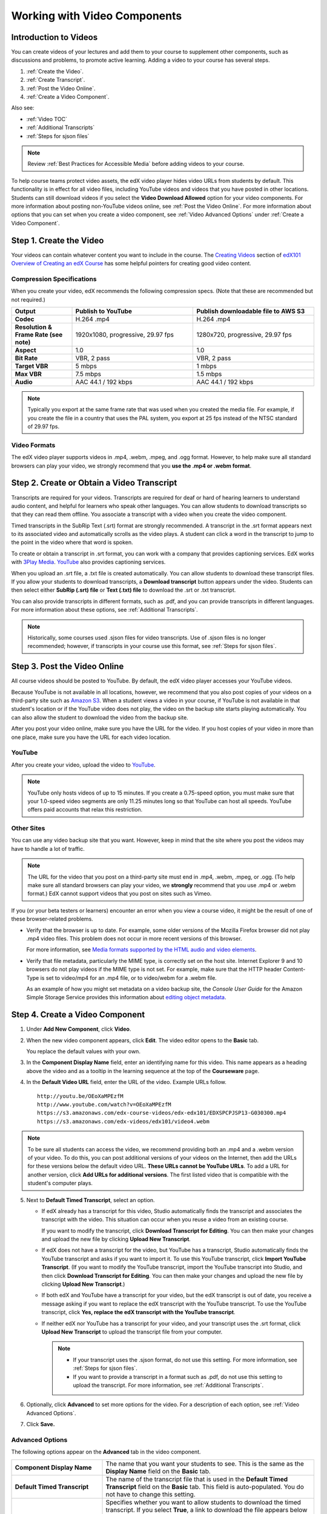 .. _Working with Video Components:

#############################
Working with Video Components
#############################

**********************
Introduction to Videos
**********************

You can create videos of your lectures and add them to your course to
supplement other components, such as discussions and problems, to promote
active learning. Adding a video to your course has several steps.

#. :ref:`Create the Video`.
#. :ref:`Create Transcript`.
#. :ref:`Post the Video Online`.
#. :ref:`Create a Video Component`.

Also see:

* :ref:`Video TOC`
* :ref:`Additional Transcripts`
* :ref:`Steps for sjson files`

.. note:: Review :ref:`Best Practices for Accessible Media` before adding 
 videos to your course.

To help course teams protect video assets, the edX video player hides video
URLs from students by default. This functionality is in effect for all video
files, including YouTube videos and videos that you have posted in other
locations. Students can still download videos if you select the **Video
Download Allowed** option for your video components. For more information about
posting non-YouTube videos online, see :ref:`Post the Video Online`. For more
information about options that you can set when you create a video component,
see :ref:`Video Advanced Options` under :ref:`Create a Video Component`.

.. _Create the Video:

************************
Step 1. Create the Video
************************

Your videos can contain whatever content you want to include in the course. The
`Creating Videos`_ section of `edX101 Overview of Creating an edX Course`_ has
some helpful pointers for creating good video content.

.. _Compression Specifications:

====================================
Compression Specifications
====================================

When you create your video, edX recommends the following compression specs.
(Note that these are recommended but not required.)

.. list-table::
   :widths: 10 20 20
   :stub-columns: 1

   * - Output
     - **Publish to YouTube**
     - **Publish downloadable file to AWS S3**
   * - Codec
     - H.264 .mp4
     - H.264 .mp4
   * - Resolution & Frame Rate (see note)
     - 1920x1080, progressive, 29.97 fps 
     - 1280x720, progressive, 29.97 fps
   * - Aspect
     - 1.0
     - 1.0
   * - Bit Rate
     - VBR, 2 pass 
     - VBR, 2 pass  
   * - Target VBR
     - 5 mbps
     - 1 mbps
   * - Max VBR
     - 7.5 mbps
     - 1.5 mbps
   * - Audio
     - AAC 44.1 / 192 kbps
     - AAC 44.1 / 192 kbps

.. note:: Typically you export at the same frame rate that was used when you 
 created the media file. For example, if you create the file in a country that
 uses the PAL system, you export at 25 fps instead of the NTSC standard of
 29.97 fps.

.. _Video Formats:

==================
Video Formats
==================

The edX video player supports videos in .mp4, .webm, .mpeg, and .ogg format.
However, to help make sure all standard browsers can play your video, we
strongly recommend that you **use the .mp4 or .webm format**.

.. _Create Transcript:

*********************************************
Step 2. Create or Obtain a Video Transcript
*********************************************

Transcripts are required for your videos. Transcripts are required for deaf or
hard of hearing learners to understand audio content, and helpful for learners
who speak other languages. You can allow students to download transcripts so
that they can read them offline. You associate a transcript with a video when
you create the video component.

Timed transcripts in the SubRip Text (.srt) format are strongly recommended. A
transcript in the .srt format appears next to its associated video and
automatically scrolls as the video plays. A student can click a word in the
transcript to jump to the point in the video where that word is spoken.

To create or obtain a transcript in .srt format, you can work with a company
that provides captioning services. EdX works with `3Play Media
<http://www.3playmedia.com>`_. `YouTube <http://www.youtube.com/>`_ also
provides captioning services.

When you upload an .srt file, a .txt file is created automatically. You can
allow students to download these transcript files. If you allow your students
to download transcripts, a **Download transcript** button appears under the
video. Students can then select either **SubRip (.srt) file** or **Text (.txt)
file** to download the .srt or .txt transcript.

.. image:: ../../../shared/building_and_running_chapters/Images/Video_DownTrans_srt-txt.png
   :width: 500
   :alt: Video status bar showing srt and txt transcript download options

You can also provide transcripts in different formats, such as .pdf, and you
can provide transcripts in different languages. For more information about
these options, see :ref:`Additional Transcripts`.

.. note:: Historically, some courses used .sjson files for video transcripts. 
 Use of .sjson files is no longer recommended; however, if transcripts in your
 course use this format, see :ref:`Steps for sjson files`.

.. _Post the Video Online:

*****************************
Step 3. Post the Video Online
*****************************

All course videos should be posted to YouTube. By default, the edX video player
accesses your YouTube videos.

Because YouTube is not available in all locations, however, we recommend that
you also post copies of your videos on a third-party site such as `Amazon S3
<http://aws.amazon.com/s3/>`_. When a student views a video in your course, if
YouTube is not available in that student's location or if the YouTube video
does not play, the video on the backup site starts playing automatically. You
can also allow the student to download the video from the backup site.

After you post your video online, make sure you have the URL for the video. If
you host copies of your video in more than one place, make sure you have the
URL for each video location.

==================
YouTube
==================

After you create your video, upload the video to `YouTube
<http://www.youtube.com/>`_.

.. note:: YouTube only hosts videos of up to 15 minutes. If you create a
 0.75-speed option, you must make sure that your 1.0-speed video segments are
 only 11.25 minutes long so that YouTube can host all speeds. YouTube offers
 paid accounts that relax this restriction.

==================
Other Sites
==================

You can use any video backup site that you want. However, keep in mind that the
site where you post the videos may have to handle a lot of traffic.

.. note:: The URL for the video that you post on a third-party site must end 
 in .mp4, .webm, .mpeg, or .ogg. (To help make sure all standard browsers can
 play your video, we **strongly** recommend that you use .mp4 or .webm format.)
 EdX cannot support videos that you post on sites such as Vimeo.

If you (or your beta testers or learners) encounter an error when you view a
course video, it might be the result of one of these browser-related problems.

* Verify that the browser is up to date. For example, some older versions of
  the Mozilla Firefox browser did not play .mp4 video files. This problem does
  not occur in more recent versions of this browser.

  For more information, see `Media formats supported by the HTML audio and
  video elements`_.

* Verify that file metadata, particularly the MIME type, is correctly set on
  the host site. Internet Explorer 9 and 10 browsers do not play videos if the
  MIME type is not set. For example, make sure that the HTTP header Content-
  Type is set to video/mp4 for an .mp4 file, or to video/webm for a .webm
  file.

  As an example of how you might set metadata on a video backup site, the
  *Console User Guide* for the Amazon Simple Storage Service provides this
  information about `editing object metadata`_.


.. _Create a Video Component:

********************************
Step 4. Create a Video Component
********************************

#. Under **Add New Component**, click **Video**.

#. When the new video component appears, click **Edit**. The video editor opens
   to the **Basic** tab.

   .. image:: ../../../shared/building_and_running_chapters/Images/VideoComponentEditor.png
    :alt: Image of the video component editor
    :width: 500

   You replace the default values with your own. 
   
3. In the **Component Display Name** field, enter an identifying name for this
   video. This name appears as a heading above the video and as a tooltip in
   the learning sequence at the top of the **Courseware** page.

#. In the **Default Video URL** field, enter the URL of the video. Example
   URLs follow.

   ::
   
      http://youtu.be/OEoXaMPEzfM
      http://www.youtube.com/watch?v=OEoXaMPEzfM
      https://s3.amazonaws.com/edx-course-videos/edx-edx101/EDXSPCPJSP13-G030300.mp4
      https://s3.amazonaws.com/edx-videos/edx101/video4.webm	

.. note:: To be sure all students can access the video, we recommend 
    providing both an .mp4 and a .webm version of your video. To do this, you
    can post additional versions of your videos on the Internet, then add the
    URLs for these versions below the default video URL. **These URLs cannot be
    YouTube URLs**. To add a URL for another version, click **Add URLs for
    additional versions**. The first listed video that is compatible with the
    student's computer plays.

5. Next to **Default Timed Transcript**, select an option. 

   * If edX already has a transcript for this video, Studio automatically
     finds the transcript and associates the transcript with the video. This
     situation can occur when you reuse a video from an existing course.
     
     If you want to modify the transcript, click **Download Transcript for
     Editing**. You can then make your changes and upload the new file by
     clicking **Upload New Transcript**.

   * If edX does not have a transcript for the video, but YouTube has a
     transcript, Studio automatically finds the YouTube transcript and asks if
     you want to import it. To use this YouTube transcript, click **Import
     YouTube Transcript**. (If you want to modify the YouTube transcript,
     import the YouTube transcript into Studio, and then click **Download
     Transcript for Editing**. You can then make your changes and upload the
     new file by clicking **Upload New Transcript**.)

   * If both edX and YouTube have a transcript for your video, but the edX
     transcript is out of date, you receive a message asking if you want to
     replace the edX transcript with the YouTube transcript. To use the YouTube
     transcript, click **Yes, replace the edX transcript with the YouTube
     transcript**.

   * If neither edX nor YouTube has a transcript for your video, and your
     transcript uses the .srt format, click **Upload New Transcript** to upload
     the transcript file from your computer.

     .. note:: 

        * If your transcript uses the .sjson format, do not use this setting.
          For more information, see :ref:`Steps for sjson files`.

        * If you want to provide a transcript in a format such as .pdf,
          do not use this setting to upload the transcript. For more
          information, see :ref:`Additional Transcripts`.

6. Optionally, click **Advanced** to set more options for the video. For a
   description of each option, see :ref:`Video Advanced Options`.

#. Click **Save.**
  
.. _Video Advanced Options:

==================
Advanced Options
==================

The following options appear on the **Advanced** tab in the video component.

.. list-table::
    :widths: 30 70

    * - **Component Display Name**
      - The name that you want your students to see. This is the same as the
        **Display Name** field on the **Basic** tab.
    * - **Default Timed Transcript**
      -  The name of the transcript file that is used in the **Default Timed
         Transcript** field on the **Basic** tab. This field is auto-populated.
         You do not have to change this setting.
    * - **Download Transcript Allowed**
      - Specifies whether you want to allow students to download the timed
        transcript. If you select **True**, a link to download the
        file appears below the video.

        By default, Studio creates a .txt transcript when you upload an .srt
        transcript. Students can download the .srt or .txt versions of the
        transcript when you set **Download Transcript Allowed** to **True**. If
        you want to provide the transcript for download in a different format
        as well, such as .pdf, upload a file to Studio by using the **Upload
        Handout** field.

    * - **Downloadable Transcript URL**
      - The URL for a non-.srt version of the transcript file posted on the
        **Files & Uploads** page or on the Internet. Students see a link to
        download the non-.srt transcript below the video.

        When you add a transcript to this field, only the transcript that you
        add is available for download. The .srt and .txt transcripts become
        unavailable. If you want to provide a downloadable transcript in a
        format other than .srt, we recommend that you upload a handout for
        students by using the **Upload Handout** field. For more information,
        see :ref:`Additional Transcripts`.

    * - **EdX Video ID**
      - An optional field used only by course teams that are working with
        edX to process and host video files.
    * - **Show Transcript**
      - Specifies whether the transcript plays along with the video by default.
    * - **Transcript Languages**
      - The transcript files for any additional languages. For more
        information, see :ref:`Transcripts in Additional Languages`.
    * - **Upload Handout**
      - Allows you to upload a handout to accompany this video. Your handout
        can be in any format. Students can download the handout by clicking
        **Download Handout** under the video.
    * - **Video Available on Web Only**
      - If you select **True**, students are only allowed to play this video
        in a Web browser. If you select **False**, students can use any
        compatible application to play the video, including Web browsers and
        mobile apps.
    * - **Video Download Allowed**
      - Specifies whether students can download versions of this video in
        different formats if they cannot use the edX video player or do not
        have access to YouTube. If you select **True**, you must add
        at least one non-YouTube URL in the **Video File URLs** field.
    * - **Video File URLs**
      - The URL or URLs where you posted non-YouTube versions of the video.
        Every URL should end in .mpeg, .webm, .mp4, or .ogg and cannot be a
        YouTube URL. Each student will be able to view the first listed video
        that is compatible with the student's computer. To allow students to
        download these videos, you must set **Video Download Allowed** to
        **True**.

        To help make sure all standard browsers can play your video, we
        **strongly** recommend that you use the .mp4 or .webm format.

    * - **Video Start Time**
      - The time you want the video to start if you do not want the entire
        video to play. Formatted as HH:MM:SS. The maximum value is 23:59:59.

        Note that YouTube offers an option to play the entire video,
        regardless of the specified start time. When possible, cut your video
        files to the desired length before you upload them.

    * - **Video Stop Time**
      - The time you want the video to stop if you do not want the entire video
        to play. Formatted as HH:MM:SS. The maximum value is 23:59:59.

        Note that YouTube offers an option to play the entire video,
        regardless of the specified stop time. When possible, cut your video
        files to the desired length before you upload them.

    * - **YouTube IDs**
      - If you have uploaded separate video files to YouTube for different
        speeds of your video (YouTube ID for .75x speed, YouTube ID for 1.25x
        speed, YouTube ID for 1.5x speed), enter the YouTube IDs for these
        videos in these fields. These settings are optional, to support video
        play on older browsers.

.. _Video TOC:

***************************
Video Table of Contents
***************************

You can add a table of contents for your video by adding an .srt transcript
file that contains clickable links to different parts of the video. When your
students view the video, they can click the **CC** button at the bottom of the
video player to switch between the main transcript for the video and the table
of contents.

To add a table of contents, you work with a third-party service to create
the .srt transcript file. Then, you use the **Transcript Languages** setting
in the video component to associate the .srt file with the video.

.. image:: ../../../shared/building_and_running_chapters/Images/VideoTOC.png
   :alt: Image of a video with a transcript that has links to different parts
    of the video
   :width: 500

#. After you obtain the .srt transcript file that will function as the
   table of contents, open the video component for the video.

#. On the **Advanced** tab, scroll down to **Transcript Languages**, and then
   click **Add**. 

#. In the drop-down list that appears, select **Table of Contents**. 

   An **Upload** button appears.

#. Click **Upload**, browse to the .srt file for the transcript, and then click
   **Open**.

#. In the **Upload translation** dialog box, click **Upload**.

.. _Additional Transcripts:

**********************
Additional Transcripts
**********************

By default, a .txt file is created when you upload an .srt file, and students
can download an .srt or .txt transcript when you set **Download Transcript
Allowed** to **True**. The **Download Transcript** button appears below the
video, and students see the .srt and .txt options when they move the cursor
over the button.

.. image:: ../../../shared/building_and_running_chapters/Images/Video_DownTrans_srt-txt.png
   :width: 500
   :alt: Video status bar showing srt and txt transcript download options

If you want to provide a downloadable transcript in a format such as .pdf along
with the .srt and .txt transcripts, we recommend that you use the **Upload
Handout** field. When you do this, a **Download Handout** button appears to the
right of the **Download Transcript** button, and students can download the
.srt, .txt, or handout version of the transcript.

.. image:: ../../../shared/building_and_running_chapters/Images/Video_DownTrans_srt-handout.png
   :width: 500
   :alt: Video status bar showing srt, txt, and handout transcript download
    options

To add a downloadable transcript, you use the **Upload Handout** field.

#. Create or obtain your transcript as a .pdf or in another format.
#. In the video component, click the **Advanced** tab.
#. Locate **Upload Handout**, and then click **Upload**.
#. In the **Upload File** dialog box, click **Choose File**.
#. In the dialog box, select the file on your computer, and then click
   **Open**.
#. In the **Upload File** dialog box, click **Upload**.

Before Studio added the **Upload Handout** feature, some courses posted
transcript files on the **Files & Uploads** page or on the Internet, and then
added a link to those files in the video component. **We no longer recommend
this method.**  When you use this method, the **Download Transcript** button
appears, but only the transcript that you add is available for download. The
.srt and .txt transcripts become unavailable.

.. image:: ../../../shared/building_and_running_chapters/Images/Video_DownTrans_other.png
   :width: 500
   :alt: Video status bar showing Download Transcript button without srt and
    txt options

If you want to use this method, you can post your transcript online, and then
add the URL to the transcript in the **Downloadable Transcript URL** field.
However, bear in mind that students will not be able to download .srt or .txt
transcripts.

.. _Transcripts in Additional Languages:

====================================
Transcripts in Additional Languages
====================================

You can provide transcripts for your video in other languages. To do this,
you work with a third-party service to obtain an .srt transcript file for
each language, and then associate the .srt file with the video in Studio.

#. After you obtain the .srt files for additional languages, open the
   video component for the video.

#. On the **Advanced** tab, scroll down to **Transcript Languages**, and then
   click **Add**.

#. In the drop-down list that appears, select the language for the transcript
   that you want to add.

   An **Upload** button appears below the language.

#. Click **Upload**, browse to the .srt file for the language that you want,
   and then click **Open**.

#. In the **Upload translation** dialog box, click **Upload**.

#. Repeat steps 2 - 5 for any additional languages. 

.. note:: Make sure that all your transcript file names are unique to each 
 video and language. If you use the same transcript name in more than one video
 component, the same transcript will play for each video. To avoid this
 problem, you could name your foreign language transcript files according to
 the video's file name and the transcript language.

 For example, you have two videos, named video1.mp4 and video2.mp4. Each video
 has a Russian transcript and a Spanish transcript. You can name the
 transcripts for the first video video1_RU.srt and video1_ES.srt, and name the
 transcripts for the second video video2_RU.srt and video2_ES.srt.

When your students view the video, they can click the **CC** button at the
bottom of the video player to select a language.

.. image:: ../../../shared/building_and_running_chapters/Images/Video_LanguageTranscripts_LMS.png
   :alt: Video playing with language options visible

.. _Steps for sjson files:

**********************
Steps for .sjson Files
**********************

If your course uses .sjson files, you upload the .sjson file for the video
to the **Files & Uploads** page, and then specify the name of the .sjson file
in the video component.

.. note:: Only older courses that have used .sjson files in the past should use
 .sjson files. All new courses should use .srt files.

#. Obtain the .sjson file from a media company such as 3Play.
#. Change the name of the .sjson file to use the following format.
   
   ``subs_{video filename}.srt.sjson``
   
   For example, if the name of your video is **Lecture1a**, the name of your
   .sjson file must be **subs_Lecture1a.srt.sjson**.
   
#. Upload the .sjson file for your video to the **Files & Uploads** page.
#. Create a new video component.
#. On the **Basic** tab, enter the name that you want students to see in the
   **Component Display Name** field.
#. In the **Video URL** field, enter the URL of the video. For example, the URL
   may resemble one of the following.

   ::
   
      http://youtu.be/OEoXaMPEzfM
      http://www.youtube.com/watch?v=OEoXaMPEzfM
      https://s3.amazonaws.com/edx-course-videos/edx-edx101/EDXSPCPJSP13-G030300.mp4

#. Click the **Advanced** tab.
#. In the **Default Timed Transcript** field, enter the file name of your
   video. Do not include `subs_` or `.sjson`. For the example in step 2, you
   would only enter **Lecture1a**.
#. Set the other options that you want.
#. Click **Save**.

.. _Creating Videos: https://courses.edx.org/courses/edX/edX101/2014/courseware/c2a1714627a945afaceabdfb651088cf/9dd6e5fdf64b49a89feac208ab544760/

.. _edX101 Overview of Creating an edX Course: https://www.edx.org/node/5496#.VH8p51fF_FA
.. _Media formats supported by the HTML audio and video elements: https://developer.mozilla.org/en-US/docs/Web/HTML/Supported_media_formats#MP4_H.264_(AAC_or_MP3)
.. _editing object metadata: http://docs.aws.amazon.com/AmazonS3/latest/UG/EditingtheMetadataofanObject.html